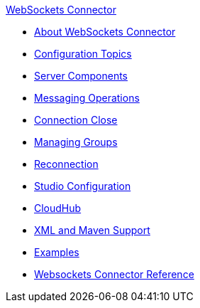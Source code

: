 .xref:index.adoc[WebSockets Connector]
* xref:index.adoc[About WebSockets Connector]
* xref:websockets-connector-config-topics.adoc[Configuration Topics]
* xref:websockets-connector-server-components.adoc[Server Components]
* xref:websockets-connector-messaging-operations.adoc[Messaging Operations]
* xref:websockets-connector-connection-close.adoc[Connection Close]
* xref:websockets-connector-managing-groups.adoc[Managing Groups]
* xref:websockets-connector-reconnection.adoc[Reconnection]
* xref:websockets-connector-studio.adoc[Studio Configuration]
* xref:websockets-connector-cloudhub.adoc[CloudHub]
* xref:websockets-connector-xml-maven.adoc[XML and Maven Support]
* xref:websockets-connector-examples.adoc[Examples]
* xref:websockets-connector-reference.adoc[Websockets Connector Reference]
